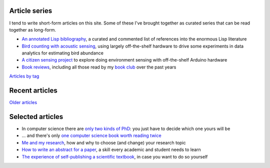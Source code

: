 Article series
==============

I tend to write short-form articles on this site. Some of these I've
brought together as curated series that can be read together as
long-form.

- `An annotated Lisp bibliography
  <link:/development/annotated-lisp-bibliography/>`_, a curated and
  commented list of references into the enormous Lisp literature
- `Bird counting with acoustic sensing
  <link:/development/acoustic-birds/>`_, using largely off-the-shelf
  hardware to drive some experiments in data analytics for estimating
  bird abundance
- `A citizen sensing project
  <link:/development/projects/citizen-sensing>`_ to explore doing
  environment sensing with off-the-shelf Arduino hardware
- `Book reviews <link:/categories/books/>`_, including all those read
  by my `book club <link:/categories/bonanza/>`_ over the past years

`Articles by tag <link:/categories/>`_


Recent articles
===============

.. post-list::
   :type: posts
   :stop: 5

`Older articles <link:/archive.html>`_


Selected articles
=================

- In computer science there are `only two kinds of PhD
  <link:/2013/01/19/hypothetical-adventures-chosen-field/>`_: you just
  have to decide which one yours will be
- ... and there's only `one computer science book worth reading twice
  <link:/2010/05/14/cs-book-worth-reading-twice/>`_
- `Me and my research <link:/2022/11/28/me-and-my-research/>`_, how
  and why to choose (and change) your research topic
- `How to write an abstract for a paper <link:/2020/08/06/how-to-write-an-abstract>`_,
  a skill every academic and student needs to learn
- `The experience of self-publishing a scientific textbook <link:/2020/07/22/self-publishing/>`_,
  in case you want to do so yourself

